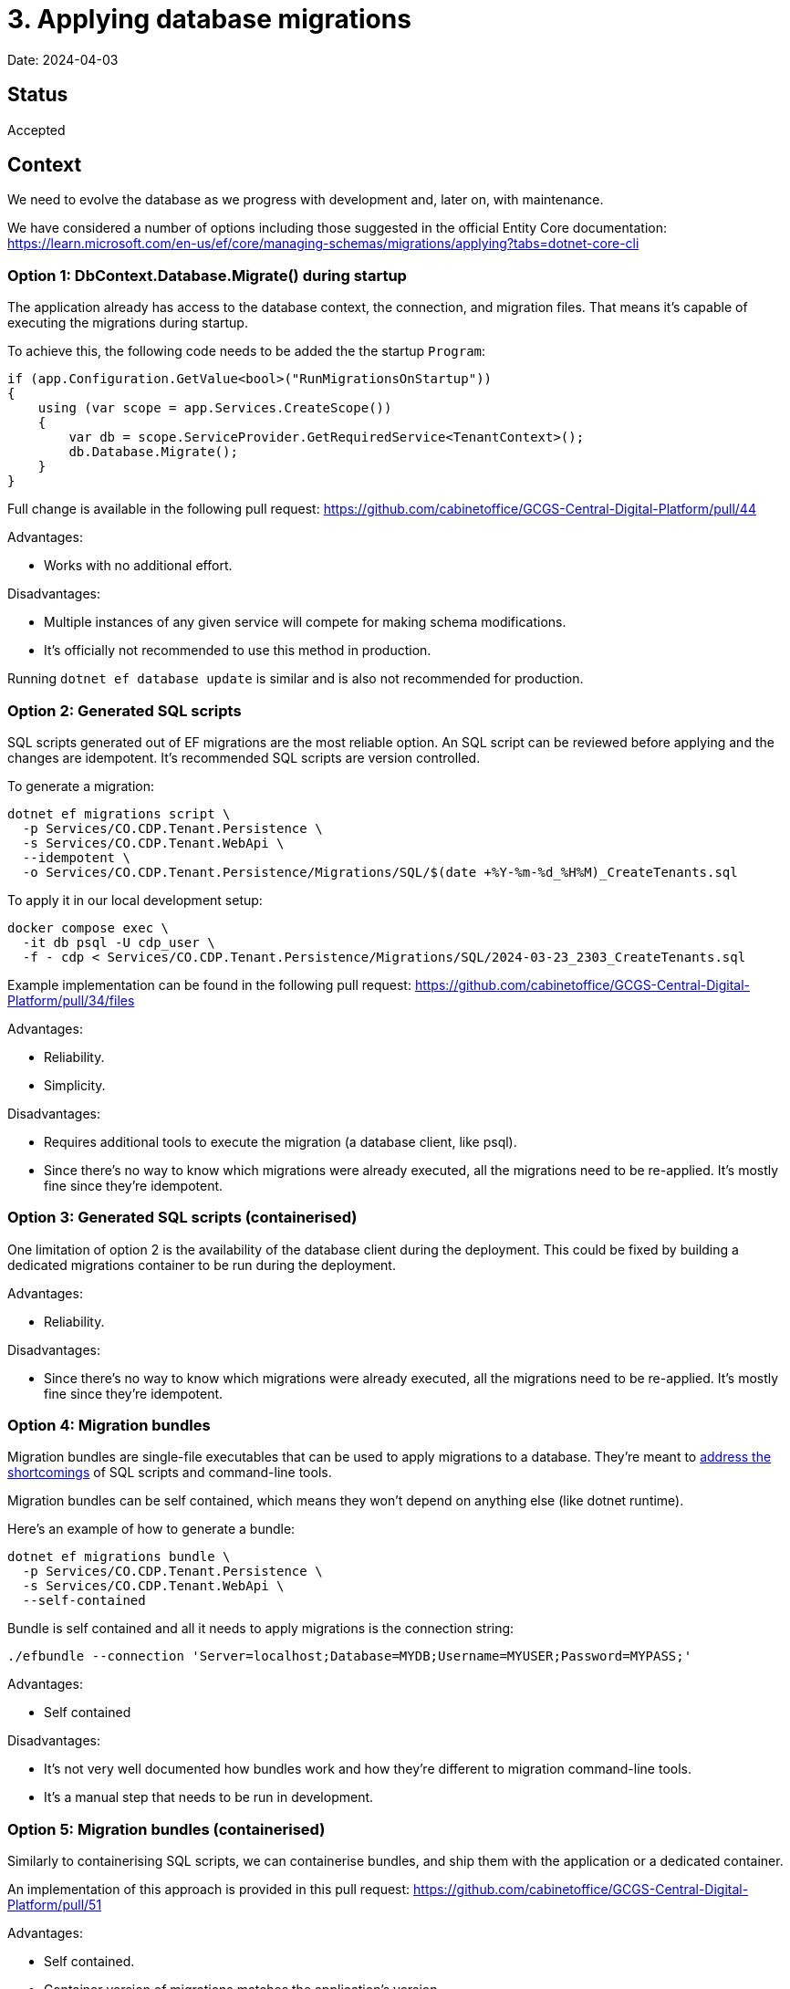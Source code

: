 = 3. Applying database migrations

Date: 2024-04-03

== Status

Accepted

== Context

We need to evolve the database as we progress with development and, later on, with maintenance.

We have considered a number of options including those suggested in the official Entity Core documentation:
https://learn.microsoft.com/en-us/ef/core/managing-schemas/migrations/applying?tabs=dotnet-core-cli

=== Option 1: DbContext.Database.Migrate() during startup

The application already has access to the database context, the connection, and migration files.
That means it's capable of executing the migrations during startup.

To achieve this, the following code needs to be added the the startup `Program`:

[source,csharp]
----
if (app.Configuration.GetValue<bool>("RunMigrationsOnStartup"))
{
    using (var scope = app.Services.CreateScope())
    {
        var db = scope.ServiceProvider.GetRequiredService<TenantContext>();
        db.Database.Migrate();
    }
}
----

Full change is available in the following pull request: https://github.com/cabinetoffice/GCGS-Central-Digital-Platform/pull/44

Advantages:

* Works with no additional effort.

Disadvantages:

* Multiple instances of any given service will compete for making schema modifications.
* It's officially not recommended to use this method in production.

Running `dotnet ef database update` is similar and is also not recommended for production.

=== Option 2: Generated SQL scripts

SQL scripts generated out of EF migrations are the most reliable option.
An SQL script can be reviewed before applying and the changes are idempotent.
It's recommended SQL scripts are version controlled.

To generate a migration:

[source,bash]
----
dotnet ef migrations script \
  -p Services/CO.CDP.Tenant.Persistence \
  -s Services/CO.CDP.Tenant.WebApi \
  --idempotent \
  -o Services/CO.CDP.Tenant.Persistence/Migrations/SQL/$(date +%Y-%m-%d_%H%M)_CreateTenants.sql
----

To apply it in our local development setup:

[source,csharp]
----
docker compose exec \
  -it db psql -U cdp_user \
  -f - cdp < Services/CO.CDP.Tenant.Persistence/Migrations/SQL/2024-03-23_2303_CreateTenants.sql
----

Example implementation can be found in the following pull request:
https://github.com/cabinetoffice/GCGS-Central-Digital-Platform/pull/34/files

Advantages:

* Reliability.
* Simplicity.

Disadvantages:

* Requires additional tools to execute the migration (a database client, like psql).
* Since there's no way to know which migrations were already executed, all the migrations need to be re-applied.
  It's mostly fine since they're idempotent.

=== Option 3: Generated SQL scripts (containerised)

One limitation of option 2 is the availability of the database client during the deployment.
This could be fixed by building a dedicated migrations container to be run during the deployment.

Advantages:

* Reliability.

Disadvantages:

* Since there's no way to know which migrations were already executed, all the migrations need to be re-applied.
  It's mostly fine since they're idempotent.

=== Option 4: Migration bundles

Migration bundles are single-file executables that can be used to apply migrations to a database.
They're meant to
https://learn.microsoft.com/en-us/ef/core/managing-schemas/migrations/applying?tabs=dotnet-core-cli#bundles[address the shortcomings]
of SQL scripts and command-line tools.

Migration bundles can be self contained, which means they won't depend on anything else (like dotnet runtime).

Here's an example of how to generate a bundle:

[source,csharp]
----
dotnet ef migrations bundle \
  -p Services/CO.CDP.Tenant.Persistence \
  -s Services/CO.CDP.Tenant.WebApi \
  --self-contained
----

Bundle is self contained and all it needs to apply migrations is the connection string:

[source,csharp]
----
./efbundle --connection 'Server=localhost;Database=MYDB;Username=MYUSER;Password=MYPASS;'
----

Advantages:

* Self contained

Disadvantages:

* It's not very well documented how bundles work and how they're different to migration command-line tools.
* It's a manual step that needs to be run in development.

=== Option 5: Migration bundles (containerised)

Similarly to containerising SQL scripts, we can containerise bundles, and ship them with the application
or a dedicated container.

An implementation of this approach is provided in this pull request:
https://github.com/cabinetoffice/GCGS-Central-Digital-Platform/pull/51

Advantages:

* Self contained.
* Container version of migrations matches the application's version.
* The container can be run automatically when the development database starts.

Disadvantages:

* It's not very well documented how bundles work and how they're different to migration command-line tools.

=== Option 6: Use a specialized migrations library

Finally, a dedicated migrations library can be used to manage and execute migrations.
We have not explored this option much.

== Decision

We're going to go with option 5 - Migration bundles (containerised).
Bundles are one of the recommended solutions.
Putting bundles inside a container gives us several options we could execute them during the deployment.

Option 5 is slitghtly easier to implement than option 3 while also being less flexible.
Option 3 allows for tweaking generated SQL scripts.
We might revisit the decision in future if it turns out we need this flexibility.

== Consequences

We're going to merge https://github.com/cabinetoffice/GCGS-Central-Digital-Platform/pull/51.
The pull request introduces a migration container that's executed with docker compose in local development environment.
The same container will be executed during the deployment.

